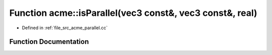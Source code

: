 .. _exhale_function_a00062_1a330c524cfdf99d885a1cc502201ab7a0:

Function acme::isParallel(vec3 const&, vec3 const&, real)
=========================================================

- Defined in :ref:`file_src_acme_parallel.cc`


Function Documentation
----------------------


.. doxygenfunction:: acme::isParallel(vec3 const&, vec3 const&, real)
   :project: doc_cpp
   :project: doc_cpp
   :project: doc_cpp
   :project: doc_cpp
   :project: doc_cpp
   :project: doc_cpp
